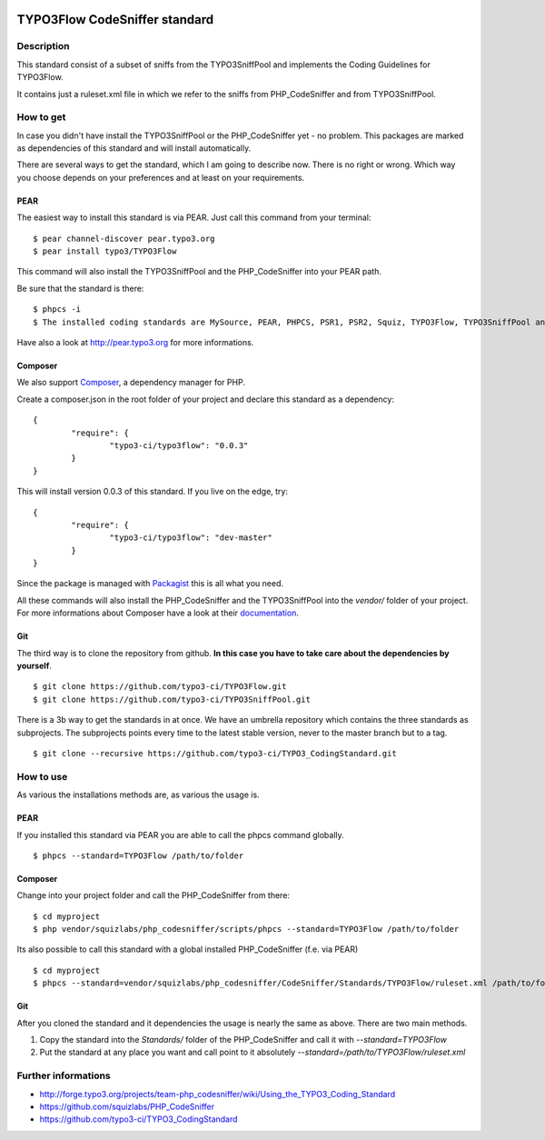 .. image:: https://badge.waffle.io/typo3-ci/typo3flow.png?label=ready&title=Ready 
 :target: https://waffle.io/typo3-ci/typo3flow
 :alt: 'Stories in Ready'
==============================
TYPO3Flow CodeSniffer standard
==============================


Description
===========

This standard consist of a subset of sniffs from the TYPO3SniffPool and implements the Coding Guidelines for TYPO3Flow. 
 
It contains just a ruleset.xml file in which we refer to the sniffs from PHP_CodeSniffer and from TYPO3SniffPool.


How to get
==========
 
In case you didn't have install the TYPO3SniffPool or the PHP_CodeSniffer yet - no problem. This packages are marked as dependencies of this standard and will install automatically.
 
There are several ways to get the standard, which I am going to describe now. There is no right or wrong. Which way you choose depends on your preferences and at least on your requirements.
 
PEAR
----
 
The easiest way to install this standard is via PEAR. Just call this command from your terminal:
 
::
 
        $ pear channel-discover pear.typo3.org
        $ pear install typo3/TYPO3Flow
 
This command will also install the TYPO3SniffPool and the PHP_CodeSniffer into your PEAR path. 
 
Be sure that the standard is there:
 
::
 
        $ phpcs -i
        $ The installed coding standards are MySource, PEAR, PHPCS, PSR1, PSR2, Squiz, TYPO3Flow, TYPO3SniffPool and Zend
 
Have also a look at http://pear.typo3.org for more informations.
 
Composer
--------
 
We also support `Composer <http://getcomposer.org/>`_, a dependency manager for PHP. 
 
Create a composer.json in the root folder of your project and declare this standard as a dependency:
 
::
 
 
        {
                "require": {
                        "typo3-ci/typo3flow": "0.0.3"
                }
        }
 
This will install version 0.0.3 of this standard. If you live on the edge, try:
 
::
 
        {
                "require": {
                        "typo3-ci/typo3flow": "dev-master"
                }
        }
 
 
Since the package is managed with `Packagist <https://packagist.org>`_ this is all what you need.
 
All these commands will also install the PHP_CodeSniffer and the TYPO3SniffPool into the *vendor/* folder of your project. For more informations about Composer have a look at their `documentation <http://getcomposer.org/doc/00-intro.md>`_.

Git
---
 
The third way is to clone the repository from github. **In this case you have to take care about the dependencies by yourself**.
 
::
        
        $ git clone https://github.com/typo3-ci/TYPO3Flow.git
        $ git clone https://github.com/typo3-ci/TYPO3SniffPool.git
 
There is a 3b way to get the standards in at once. We have an umbrella repository which contains the three standards as subprojects. The subprojects points every time to the latest stable version, never to the master branch but to a tag.
 
::
 
        $ git clone --recursive https://github.com/typo3-ci/TYPO3_CodingStandard.git


How to use
==========

As various the installations methods are, as various the usage is.

PEAR
----
 
If you installed this standard via PEAR you are able to call the phpcs command globally.
 
::
 
        $ phpcs --standard=TYPO3Flow /path/to/folder

Composer
--------
 
Change into your project folder and call the PHP_CodeSniffer from there:
 
::
       
        $ cd myproject
        $ php vendor/squizlabs/php_codesniffer/scripts/phpcs --standard=TYPO3Flow /path/to/folder
 
Its also possible to call this standard with a global installed PHP_CodeSniffer (f.e. via PEAR)
 
::
        
        $ cd myproject
        $ phpcs --standard=vendor/squizlabs/php_codesniffer/CodeSniffer/Standards/TYPO3Flow/ruleset.xml /path/to/folder
 
Git
---
 
After you cloned the standard and it dependencies the usage is nearly the same as above. There are two main methods. 
 
1. Copy the standard into the *Standards/* folder of the PHP_CodeSniffer and call it with *--standard=TYPO3Flow*
 
2. Put the standard at any place you want and call point to it absolutely *--standard=/path/to/TYPO3Flow/ruleset.xml*


Further informations
====================

* http://forge.typo3.org/projects/team-php_codesniffer/wiki/Using_the_TYPO3_Coding_Standard
* https://github.com/squizlabs/PHP_CodeSniffer
* https://github.com/typo3-ci/TYPO3_CodingStandard

